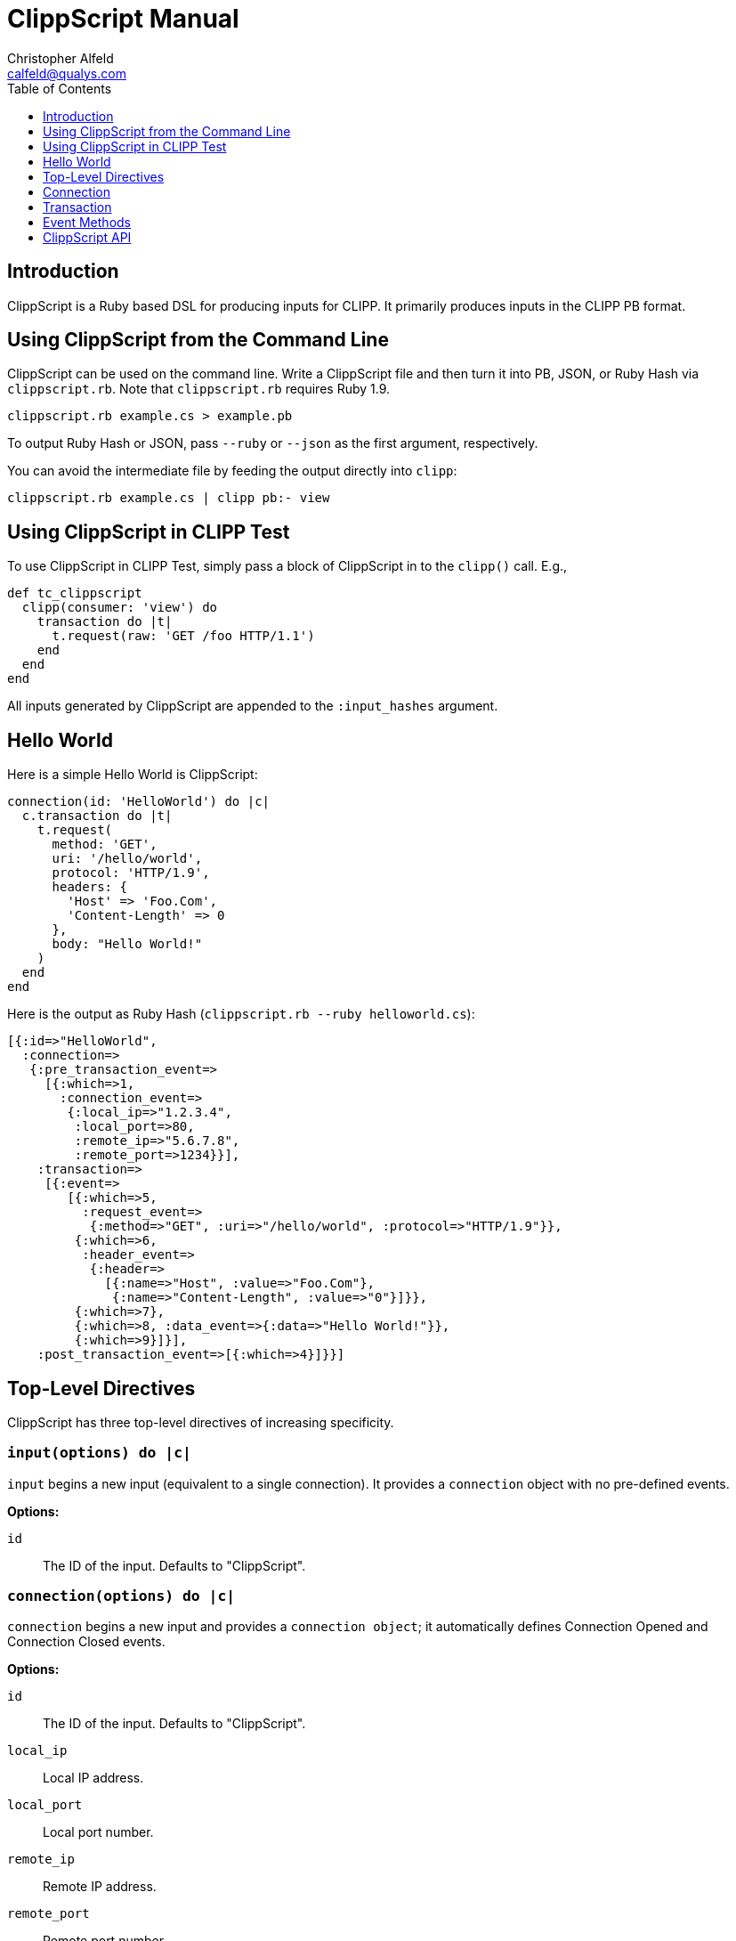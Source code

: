 ////
This file is intended to be read in HTML via translation with asciidoc.
////

= ClippScript Manual
Christopher Alfeld <calfeld@qualys.com>
:toc2:
:toclevels: 1

== Introduction

ClippScript is a Ruby based DSL for producing inputs for CLIPP.  It primarily produces inputs in the CLIPP PB format.

== Using ClippScript from the Command Line

ClippScript can be used on the command line.  Write a ClippScript file and then turn it into PB, JSON, or Ruby Hash via `clippscript.rb`.  Note that `clippscript.rb` requires Ruby 1.9.

----
clippscript.rb example.cs > example.pb
----

To output Ruby Hash or JSON, pass `--ruby` or `--json` as the first argument, respectively.

You can avoid the intermediate file by feeding the output directly into `clipp`:

----
clippscript.rb example.cs | clipp pb:- view
----

== Using ClippScript in CLIPP Test

To use ClippScript in CLIPP Test, simply pass a block of ClippScript in to the `clipp()` call.  E.g.,

----
def tc_clippscript
  clipp(consumer: 'view') do
    transaction do |t|
      t.request(raw: 'GET /foo HTTP/1.1')
    end
  end
end
----

All inputs generated by ClippScript are appended to the `:input_hashes` argument.

== Hello World

Here is a simple Hello World is ClippScript:

----
connection(id: 'HelloWorld') do |c|
  c.transaction do |t|
    t.request(
      method: 'GET',
      uri: '/hello/world',
      protocol: 'HTTP/1.9',
      headers: {
        'Host' => 'Foo.Com',
        'Content-Length' => 0
      },
      body: "Hello World!"
    )
  end
end
----

Here is the output as Ruby Hash (`clippscript.rb --ruby helloworld.cs`):

----
[{:id=>"HelloWorld",
  :connection=>
   {:pre_transaction_event=>
     [{:which=>1,
       :connection_event=>
        {:local_ip=>"1.2.3.4",
         :local_port=>80,
         :remote_ip=>"5.6.7.8",
         :remote_port=>1234}}],
    :transaction=>
     [{:event=>
        [{:which=>5,
          :request_event=>
           {:method=>"GET", :uri=>"/hello/world", :protocol=>"HTTP/1.9"}},
         {:which=>6,
          :header_event=>
           {:header=>
             [{:name=>"Host", :value=>"Foo.Com"},
              {:name=>"Content-Length", :value=>"0"}]}},
         {:which=>7},
         {:which=>8, :data_event=>{:data=>"Hello World!"}},
         {:which=>9}]}],
    :post_transaction_event=>[{:which=>4}]}}]
----

== Top-Level Directives

ClippScript has three top-level directives of increasing specificity.

=== `input(options) do |c|`

`input` begins a new input (equivalent to a single connection).  It provides a `connection` object with no pre-defined events.

**Options:**

`id`:: The ID of the input.  Defaults to "ClippScript".

=== `connection(options) do |c|`

`connection` begins a new input and provides a `connection object`; it automatically defines Connection Opened and Connection Closed events.

**Options:**

`id`:: The ID of the input.  Defaults to "ClippScript".

`local_ip`:: Local IP address.

`local_port`:: Local port number.

`remote_ip`:: Remote IP address.

`remote_port`:: Remote port number.

=== `transaction(options) do |t|`

`transaction` begins a new input, defines Connection Opened and Connection Closed events, adds a single transaction, and provides a `transaction` object.

**Options:**

`id`:: The ID of the input.  Defaults to "ClippScript".

`local_ip`:: Local IP address.

`local_port`:: Local port number.

`remote_ip`:: Remote IP address.

`remote_port`:: Remote port number.

== Connection

The top level directives `input` and `connection` both provide connection objects to their blocks.  The connection object can be used to define transactions with `c.transaction` and connection level events.

=== `c.transaction do |t|`

Begins a transaction and provides a `transaction` object.

=== `c.connection_opened(options)`

Adds a Connection Opened pre-event.  Will raise an error if any pre-events already exist.

**Options:**

`local_ip`:: Local IP address.

`local_port`:: Local port number.

`remote_ip`:: Remote IP address.

`remote_port`:: Remote port number.

`pre_delay`:: How long in seconds to delay before event.  Can be floating point.

`post_delay`:: How long in seconds to delay before event.  Can be floating point.

=== `c.connection_closed(options)`

Adds a Connection Closed post-event.  Will raise an error if any post-events already exist.

**Options:**

`pre_delay`:: How long in seconds to delay before event.  Can be floating point.

`post_delay`:: How long in seconds to delay before event.  Can be floating point.

=== `c.pre_event(which, options)`

Adds a pre-event.  See Event Methods below.

=== `c.post_event(which, options)`

Adds a post-event.  See Event Methods below.

== Transaction

The `c.transaction` method provides a transaction object to its block.  The transaction object can be used to define transaction events, either directly or via a variety of helper routines.

There are three levels of helper routines:

- The highest level are `t.request` and `t.response` which define an entire requests and response, respectively.  Each generates all the events necessary for an entire request/response.  However, these do not allow for splitting headers or data across multiple events or for delaying events.
- The next level has a method for each event and two helper routines: `t.headers` and `t.body` which provide some basic sanity checking, auto event typing, and a simpler interface.
- At the lowest level is `t.event`.

=== `t.request(options)`

Adds events for an entire request including Request Started, Request Header, Request Header Finished, Request Body, and Request Finished.  All heads will be in a single request header event and the body will be in a single Request Body event.

**Options:**

`headers`:: Hash of header name to value of all request headers. If the value is a list, each value is inserted as a separate header instance with the same name.

`body`:: String of body data.

`raw`:: The entire request line.

`method`, `uri`, `protocol`:: The components of the request line.

=== `t.response(options)`

As `t.request`, but generates events for a response instead.

**Options:**

`headers`:: Hash of header name to value of all response headers.

`body`:: String of body data.

`raw`:: The entire response line.

`protocol`, `status`, `message`:: The components of the response line.

=== `t.headers(headers)`

Adds a Request/Response Header event and a Request/Response Header Finished event.  The `headers` parameter should be a hash of header name to value.  Must come immediately after a Request Started or Response Started event.  To split headers across events or to add delays, use `t.request_header` or `t.response_header`.

=== `t.body(body)`

Adds a Request/Response Body event.  The `body` parameter should be a string of body data.  Must come immediately after either a Request/Response Started event or a Request/Response Header Finished event.  To split body data across events or to add delays, use `t.request_body` or `t.response_body`.

=== `t.request_started(options)`

Generate a Request Started event.

**Options:**

`raw`:: The entire request line.  Optional if 'method', 'uri', and 'protocol' are present.

`method`, `uri`, `protocol`:: The components of the request line.  Optional if `raw` is present.

`pre_delay`:: How long in seconds to delay before event.  Can be floating point.

`post_delay`:: How long in seconds to delay before event.  Can be floating point.

=== `t.response_started(options)`

Generate a Response Started event.

**Options:**

`raw`:: The entire response line.  Optional if 'protocol', 'status', and 'message' are present.

`protocol`, `status`, `message`:: The components of the response line.  Optional if `raw` is present.

`pre_delay`:: How long in seconds to delay before event.  Can be floating point.

`post_delay`:: How long in seconds to delay before event.  Can be floating point.

=== `t.request_header(options)`

Generate a Request Header event.

**Options:**

`headers`:: Hash of header name to value.

`pre_delay`:: How long in seconds to delay before event.  Can be floating point.

`post_delay`:: How long in seconds to delay before event.  Can be floating point.

=== `t.response_header(options)`

Generate a Response Header event.

**Options:**

`headers`:: Hash of header name to value.

`pre_delay`:: How long in seconds to delay before event.  Can be floating point.

`post_delay`:: How long in seconds to delay before event.  Can be floating point.

=== `t.request_header_finished(options)`

Generate a Request Header Finished event.

**Options:**

`pre_delay`:: How long in seconds to delay before event.  Can be floating point.

`post_delay`:: How long in seconds to delay before event.  Can be floating point.

=== `t.response_header_finished(options)`

Generate a Response Header Finished event.

**Options:**

`pre_delay`:: How long in seconds to delay before event.  Can be floating point.

`post_delay`:: How long in seconds to delay before event.  Can be floating point.

=== `t.request_body(options)`

Generate a Request Body event.

**Options:**

`data`:: Body data.

`pre_delay`:: How long in seconds to delay before event.  Can be floating point.

`post_delay`:: How long in seconds to delay before event.  Can be floating point.

=== `t.response_body(options)`

Generate a Response Body event.

**Options:**

`data`:: Body data.

`pre_delay`:: How long in seconds to delay before event.  Can be floating point.

`post_delay`:: How long in seconds to delay before event.  Can be floating point.

=== `t.request_finished(options)`

Generate a Request Finished event.

**Options:**

`pre_delay`:: How long in seconds to delay before event.  Can be floating point.

`post_delay`:: How long in seconds to delay before event.  Can be floating point.

=== `t.response_finished(options)`

Generate a Response Finished event.

**Options:**

`pre_delay`:: How long in seconds to delay before event.  Can be floating point.

`post_delay`:: How long in seconds to delay before event.  Can be floating point.

=== `t.connection_data_in(options)`

Generate a Connection Data In event.

**Options:**

`data`:: Connection data.

`pre_delay`:: How long in seconds to delay before event.  Can be floating point.

`post_delay`:: How long in seconds to delay before event.  Can be floating point.

=== `t.connection_data_out(options)`

Generate a Connection Data Out event.

**Options:**

`data`:: Connection data.

`pre_delay`:: How long in seconds to delay before event.  Can be floating point.

`post_delay`:: How long in seconds to delay before event.  Can be floating point.

=== `t.event(which, options)`

Adds an event.  See Event Methods below.

== Event Methods

There are three event methods, providing low level access to event generation -- `c.pre_event`, `c.post_event`, and `t.event` -- which adds pre-transaction events, post-transaction events, and transaction events, respectively.  All take a `which` parameter and a set of `options`.  The `which` parameter is the numeric identifier of the event type.  ClippScript defines constants for all event types:

----
CONNECTION_OPENED        = 1
CONNECTION_DATA_IN       = 2
CONNECTION_DATA_OUT      = 3
CONNECTION_CLOSED        = 4
REQUEST_STARTED          = 5
REQUEST_HEADER           = 6
REQUEST_HEADER_FINISHED  = 7
REQUEST_BODY             = 8
REQUEST_FINISHED         = 9
RESPONSE_STARTED         = 10
RESPONSE_HEADER          = 11
RESPONSE_HEADER_FINISHED = 12
RESPONSE_BODY            = 13
RESPONSE_FINISHED        = 14
----

The `options` parameter is a hash of options.  The options `pre_delay` and `post_delay` are interpreted appropriately.  All other options are placed directly as event data.  For what these are and their meanings, see `clipp.proto`.

== ClippScript API

ClippScript can be loaded and used as a module, `ClippScript`.  The module can be included to define the top-level directives: `input`, `connection`, and `transaction`.  There are three other ways of using it:

=== `ClippScript::eval(what) do |input|`

The `what` parameter must be a string of ClippScript text, or a Proc of ClippScript.  In either case, it evaluates `what` and calls the block with each input as a Ruby Hash.

Returns nil.

=== `ClippScript::eval(what)`

As above, but returns the inputs as an array of Ruby Hashes.

=== `ClippScript::Environment.new do |input|`

The resulting class defines the top-level directives and calls the block passed to the initializer for each input defined using them.  It also defines `#get_binding` which returns a binding with `self` set to it, i.e., one suitable for use with `Kernel::eval`.

